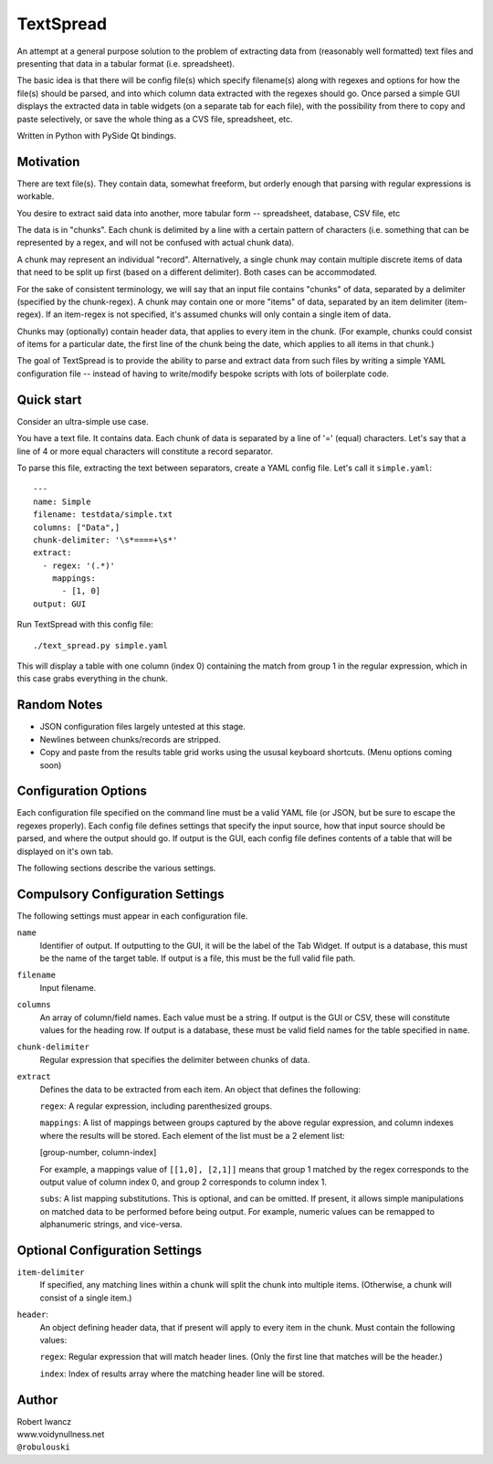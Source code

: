 TextSpread
==========

An attempt at a general purpose solution to the problem of extracting data
from (reasonably well formatted) text files and presenting that data in a
tabular format (i.e. spreadsheet).

The basic idea is that there will be config file(s) which specify 
filename(s) along with regexes and options for how the file(s) should be 
parsed, and into which column data extracted with the regexes should go.  
Once parsed a simple GUI displays the extracted data in table widgets (on 
a separate tab for each file), with the possibility from there to copy and
paste selectively, or save the whole thing as a CVS file, spreadsheet, etc.

Written in Python with PySide Qt bindings.


Motivation
----------

There are text file(s).  They contain data, somewhat freeform, but orderly
enough that parsing with regular expressions is workable.

You desire to extract said data into another, more tabular form --
spreadsheet, database, CSV file, etc

The data is in "chunks".  Each chunk is delimited by a line with a certain
pattern of characters (i.e. something that can be represented by a regex,
and will not be confused with actual chunk data).

A chunk may represent an individual "record".  Alternatively, a single
chunk may contain multiple discrete items of data that need to be split up
first (based on a different delimiter).  Both cases can be accommodated.

For the sake of consistent terminology, we will say that an input file
contains "chunks" of data, separated by a delimiter (specified by the
chunk-regex).  A chunk may contain one or more "items" of data, separated
by an item delimiter (item-regex).  If an item-regex is not specified, it's
assumed chunks will only contain a single item of data.

Chunks may (optionally) contain header data, that applies to every item in
the chunk.  (For example, chunks could consist of items for a particular
date, the first line of the chunk being the date, which applies to all
items in that chunk.)

The goal of TextSpread is to provide the ability to parse and extract data
from such files by writing a simple YAML configuration file -- instead of
having to write/modify bespoke scripts with lots of boilerplate code.


Quick start
-----------

Consider an ultra-simple use case.

You have a text file.  It contains data.  Each chunk of data is separated
by a line of '=' (equal) characters.  Let's say that a line of 4 or more
equal characters will constitute a record separator.

To parse this file, extracting the text between separators, create a YAML
config file.  Let's call it ``simple.yaml``::

  ---
  name: Simple
  filename: testdata/simple.txt
  columns: ["Data",]
  chunk-delimiter: '\s*====+\s*'
  extract:
    - regex: '(.*)'
      mappings: 
        - [1, 0]
  output: GUI


Run TextSpread with this config file::

  ./text_spread.py simple.yaml

This will display a table with one column (index 0) containing the match
from group 1 in the regular expression, which in this case grabs
everything in the chunk.



Random Notes
------------

* JSON configuration files largely untested at this stage.
* Newlines between chunks/records are stripped.
* Copy and paste from the results table grid works using the ususal 
  keyboard shortcuts. (Menu options coming soon)


Configuration Options
---------------------

Each configuration file specified on the command line must be a valid YAML
file (or JSON, but be sure to escape the regexes properly).  Each config
file defines settings that specify the input source, how that input
source should be parsed, and where the output should go.  If output is the
GUI, each config file defines contents of a table that will be displayed on
it's own tab.

The following sections describe the various settings.


Compulsory Configuration Settings
---------------------------------

The following settings must appear in each configuration file.

``name``
  Identifier of output.  If outputting to the GUI, it will be the label of
  the Tab Widget.  If output is a database, this must be the name of the
  target table.  If output is a file, this must be the full valid file
  path.

``filename``
  Input filename.

``columns``
  An array of column/field names.  Each value must be a string.  If output
  is the GUI or CSV, these will constitute values for the heading row.  If
  output is a database, these must be valid field names for the table
  specified in ``name``.

``chunk-delimiter``
  Regular expression that specifies the delimiter between chunks of data.

``extract``
  Defines the data to be extracted from each item.  An object that defines
  the following:

  ``regex``: A regular expression, including parenthesized groups.
  
  ``mappings``: A list of mappings between groups captured by the above
  regular expression, and column indexes where the results will be
  stored.  Each element of the list must be a 2 element list:

  [group-number, column-index]

  For example, a mappings value of ``[[1,0], [2,1]]`` means that group 1
  matched by the regex corresponds to the output value of column index 0,
  and group 2 corresponds to column index 1.

  ``subs``: A list mapping substitutions.  This is optional, and can be
  omitted.  If present, it allows simple manipulations on matched data to
  be performed before being output.  For example, numeric values can be
  remapped to alphanumeric strings, and vice-versa.




Optional Configuration Settings
-------------------------------

``item-delimiter``
  If specified, any matching lines within a chunk will split the chunk into
  multiple items.  (Otherwise, a chunk will consist of a single item.)

``header``:
  An object defining header data, that if present will apply to every item
  in the chunk.  Must contain the following values:

  ``regex``: Regular expression that will match header lines.  (Only the
  first line that matches will be the header.)

  ``index``: Index of results array where the matching header line will be
  stored.



Author
------

| Robert Iwancz
| www.voidynullness.net
| ``@robulouski``

